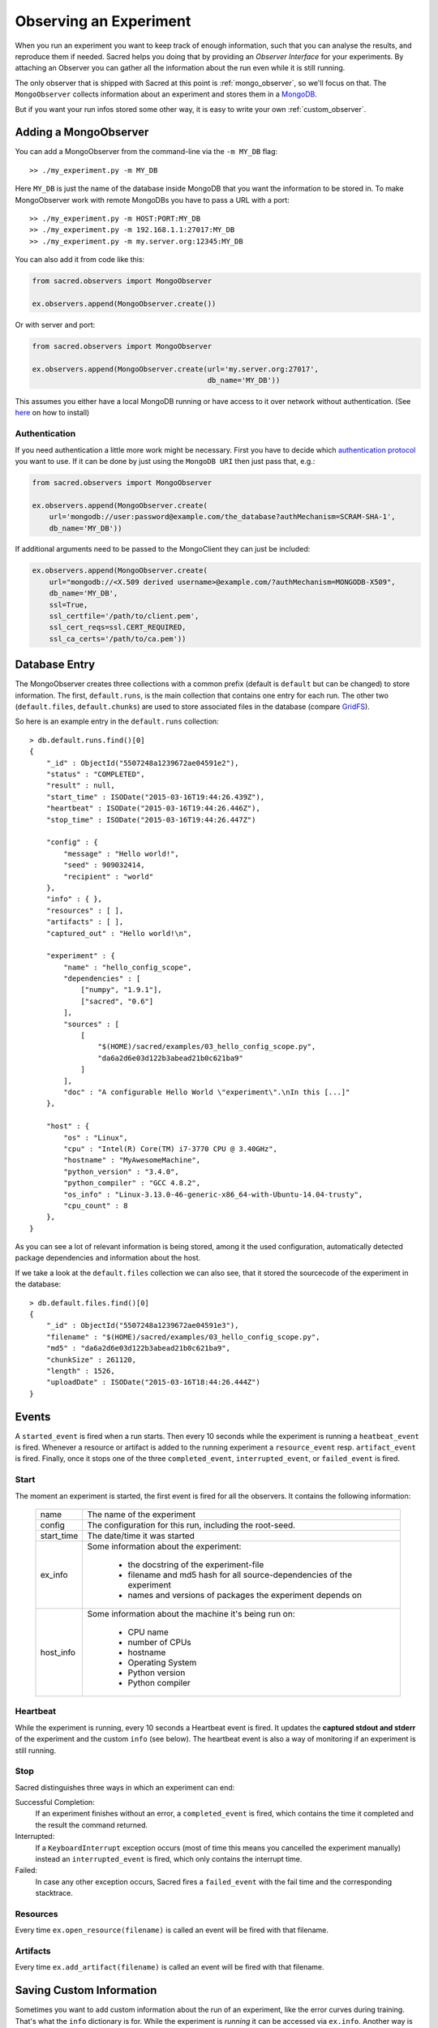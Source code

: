 Observing an Experiment
***********************
When you run an experiment you want to keep track of enough information,
such that you can analyse the results, and reproduce them if needed.
Sacred helps you doing that by providing an *Observer Interface* for your
experiments. By attaching an Observer you can gather all the information about
the run even while it is still running.

The only observer that is shipped with Sacred at this point is
:ref:`mongo_observer`, so we'll focus on that.
The ``MongoObserver`` collects information about an experiment and stores them
in a `MongoDB <http://www.mongodb.org/>`_.

But if you want your run infos stored some other way, it is easy to write
your own :ref:`custom_observer`.

.. _mongo_observer:

Adding a MongoObserver
======================
You can add a MongoObserver from the command-line via the ``-m MY_DB`` flag::

    >> ./my_experiment.py -m MY_DB

Here ``MY_DB`` is just the name of the database inside MongoDB that you want
the information to be stored in.
To make MongoObserver work with remote MongoDBs you have to pass a URL with a
port::

    >> ./my_experiment.py -m HOST:PORT:MY_DB
    >> ./my_experiment.py -m 192.168.1.1:27017:MY_DB
    >> ./my_experiment.py -m my.server.org:12345:MY_DB

You can also add it from code like this:

.. code-block:: python

    from sacred.observers import MongoObserver

    ex.observers.append(MongoObserver.create())



Or with server and port:

.. code-block:: python

    from sacred.observers import MongoObserver

    ex.observers.append(MongoObserver.create(url='my.server.org:27017',
                                             db_name='MY_DB'))

This assumes you either have a local MongoDB running or have access to it over
network without authentication.
(See `here <http://docs.mongodb.org/manual/installation/>`_ on how to install)

Authentication
--------------

If you need authentication a little more work might be necessary.
First you have to decide which
`authentication protocol <http://api.mongodb.org/python/current/examples/authentication.html>`_
you want to use. If it can be done by just using the ``MongoDB URI`` then just pass that, e.g.:

.. code-block:: python

    from sacred.observers import MongoObserver

    ex.observers.append(MongoObserver.create(
        url='mongodb://user:password@example.com/the_database?authMechanism=SCRAM-SHA-1',
        db_name='MY_DB'))


If additional arguments need to be passed to the MongoClient they can just be included:


.. code-block:: python

    ex.observers.append(MongoObserver.create(
        url="mongodb://<X.509 derived username>@example.com/?authMechanism=MONGODB-X509",
        db_name='MY_DB',
        ssl=True,
        ssl_certfile='/path/to/client.pem',
        ssl_cert_reqs=ssl.CERT_REQUIRED,
        ssl_ca_certs='/path/to/ca.pem'))

Database Entry
==============
The MongoObserver creates three collections with a common prefix
(default is ``default`` but can be changed) to store information. The first,
``default.runs``, is the main collection that contains one entry for each run.
The other two (``default.files``, ``default.chunks``) are used to store
associated files in the database (compare
`GridFS <http://docs.mongodb.org/manual/core/gridfs/>`_).

So here is an example entry in the ``default.runs`` collection::

    > db.default.runs.find()[0]
    {
        "_id" : ObjectId("5507248a1239672ae04591e2"),
        "status" : "COMPLETED",
        "result" : null,
        "start_time" : ISODate("2015-03-16T19:44:26.439Z"),
        "heartbeat" : ISODate("2015-03-16T19:44:26.446Z"),
        "stop_time" : ISODate("2015-03-16T19:44:26.447Z")

        "config" : {
            "message" : "Hello world!",
            "seed" : 909032414,
            "recipient" : "world"
        },
        "info" : { },
        "resources" : [ ],
        "artifacts" : [ ],
        "captured_out" : "Hello world!\n",

        "experiment" : {
            "name" : "hello_config_scope",
            "dependencies" : [
                ["numpy", "1.9.1"],
                ["sacred", "0.6"]
            ],
            "sources" : [
                [
                    "$(HOME)/sacred/examples/03_hello_config_scope.py",
                    "da6a2d6e03d122b3abead21b0c621ba9"
                ]
            ],
            "doc" : "A configurable Hello World \"experiment\".\nIn this [...]"
        },

        "host" : {
            "os" : "Linux",
            "cpu" : "Intel(R) Core(TM) i7-3770 CPU @ 3.40GHz",
            "hostname" : "MyAwesomeMachine",
            "python_version" : "3.4.0",
            "python_compiler" : "GCC 4.8.2",
            "os_info" : "Linux-3.13.0-46-generic-x86_64-with-Ubuntu-14.04-trusty",
            "cpu_count" : 8
        },
    }

As you can see a lot of relevant information is being stored, among it the
used configuration, automatically detected package dependencies and information
about the host.

If we take a look at the ``default.files`` collection we can also see, that
it stored the sourcecode of the experiment in the database::

    > db.default.files.find()[0]
    {
        "_id" : ObjectId("5507248a1239672ae04591e3"),
        "filename" : "$(HOME)/sacred/examples/03_hello_config_scope.py",
        "md5" : "da6a2d6e03d122b3abead21b0c621ba9",
        "chunkSize" : 261120,
        "length" : 1526,
        "uploadDate" : ISODate("2015-03-16T18:44:26.444Z")
    }


Events
======
A ``started_event`` is fired when a run starts.
Then every 10 seconds while the experiment is running a ``heatbeat_event`` is
fired.
Whenever a resource or artifact is added to the running experiment a
``resource_event`` resp. ``artifact_event`` is fired.
Finally, once it stops one of the three ``completed_event``,
``interrupted_event``, or ``failed_event`` is fired.


Start
-----
The moment an experiment is started, the first event is fired for all the
observers. It contains the following information:

    ===========  ===============================================================
    name         The name of the experiment
    config       The configuration for this run, including the root-seed.
    start_time   The date/time it was started
    ex_info      Some information about the experiment:

                    * the docstring of the experiment-file
                    * filename and md5 hash for all source-dependencies of the experiment
                    * names and versions of packages the experiment depends on

    host_info    Some information about the machine it's being run on:

                    * CPU name
                    * number of CPUs
                    * hostname
                    * Operating System
                    * Python version
                    * Python compiler
    ===========  ===============================================================


Heartbeat
---------
While the experiment is running, every 10 seconds a Heartbeat event is fired.
It updates the **captured stdout and stderr** of the experiment and the custom
``info`` (see below). The heartbeat event is also a way of monitoring if an
experiment is still running.


Stop
----
Sacred distinguishes three ways in which an experiment can end:

Successful Completion:
    If an experiment finishes without an error, a ``completed_event`` is fired,
    which contains the time it completed and the result the command returned.

Interrupted:
    If a ``KeyboardInterrupt`` exception occurs (most of time this means you
    cancelled the experiment manually) instead an ``interrupted_event`` is fired,
    which only contains the interrupt time.

Failed:
    In case any other exception occurs, Sacred fires a ``failed_event`` with the
    fail time and the corresponding stacktrace.


Resources
---------
Every time ``ex.open_resource(filename)`` is called an event will be fired
with that filename.

Artifacts
---------
Every time ``ex.add_artifact(filename)`` is called an event will be fired
with that filename.


.. _custom_info:

Saving Custom Information
=========================
Sometimes you want to add custom information about the run of an experiment,
like the error curves during training. That's what the ``info`` dictionary is
for. While the experiment is *running* it can be accessed via ``ex.info``.
Another way is by ``_run.info`` using the special ``_run`` parameter in any
captured function, which gives you access to the current ``Run`` object.

You can add whatever information you like to ``_run.info``. This ``info`` dict
will be sent to all the observers every 10 sec as part of the heartbeat_event.

.. warning::
    Note that it is recommended to only store information in ``info`` that is
    JSON-serializable and contains only valid python identifiers as keys in
    dictionaries. Otherwise the Observer might not be able to store it in the
    Database and crash.

Another way of having information saved to the database is by adding
*resources* or *artifacts*.

Resources
---------
Generally speaking a resource is a file that your experiment needs to read
during a run. When you open a file using  ``ex.open_resource(filename)`` then
a ``resource_event`` will be fired and the MongoObserver will check whether
that file is in the database already. If not it will store it there.
In any case the filename along with its MD5 hash is logged.

Artifacts
---------
An artifact is a file created during the run. With
``ex.add_artifact(filename)`` such a file can be added, which will fire an
``artifact_event``. The MongoObserver will then in turn again, store that file
in the database and log it in the run entry.


.. _custom_observer:

Custom Observer
===============

The easiest way to implement a custom observer is to inherit from
``sacred.observers.RunObserver`` and override some or all of the events:

.. code-block:: python

    from sacred.observer import RunObserver

    class MyObserver(RunObserver):
        def started_event(self, ex_info, host_info, start_time, config):
            pass

        def heartbeat_event(self, info, captured_out, beat_time):
            pass

        def completed_event(self, stop_time, result):
            pass

        def interrupted_event(self, interrupt_time):
            pass

        def failed_event(self, fail_time, fail_trace):
            pass

        def resource_event(self, filename):
            pass

        def artifact_event(self, filename):
            pass

